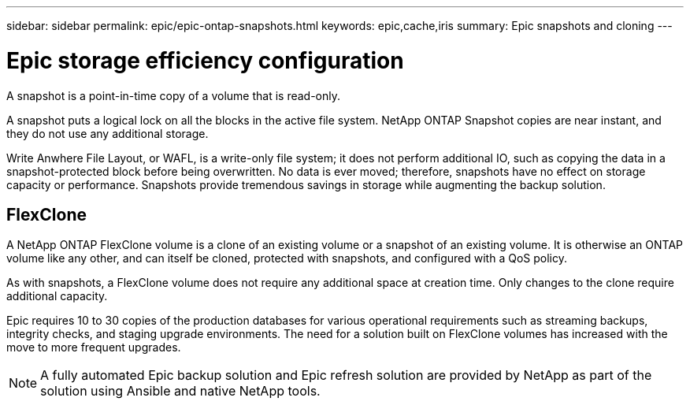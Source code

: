 ---
sidebar: sidebar
permalink: epic/epic-ontap-snapshots.html
keywords: epic,cache,iris
summary: Epic snapshots and cloning
---

= Epic storage efficiency configuration

:hardbreaks:
:nofooter:
:icons: font
:linkattrs:
:imagesdir: ../media/

[.lead]
A snapshot is a point-in-time copy of a volume that is read-only. 

A snapshot puts a logical lock on all the blocks in the active file system. NetApp ONTAP Snapshot copies are near instant, and they do not use any additional storage.

Write Anwhere File Layout, or WAFL, is a write-only file system; it does not perform additional IO, such as copying the data in a snapshot-protected block before being overwritten. No data is ever moved; therefore, snapshots have no effect on storage capacity or performance. Snapshots provide tremendous savings in storage while augmenting the backup solution.

== FlexClone

A NetApp ONTAP FlexClone volume is a clone of an existing volume or a snapshot of an existing volume. It is otherwise an ONTAP volume like any other, and can itself be cloned, protected with snapshots, and configured with a QoS policy.

As with snapshots, a FlexClone volume does not require any additional space at creation time. Only changes to the clone require additional capacity.

Epic requires 10 to 30 copies of the production databases for various operational requirements such as streaming backups, integrity checks, and staging upgrade environments. The need for a solution built on FlexClone volumes has increased with the move to more frequent upgrades.

[NOTE]
A fully automated Epic backup solution and Epic refresh solution are provided by NetApp as part of the solution using Ansible and native NetApp tools.